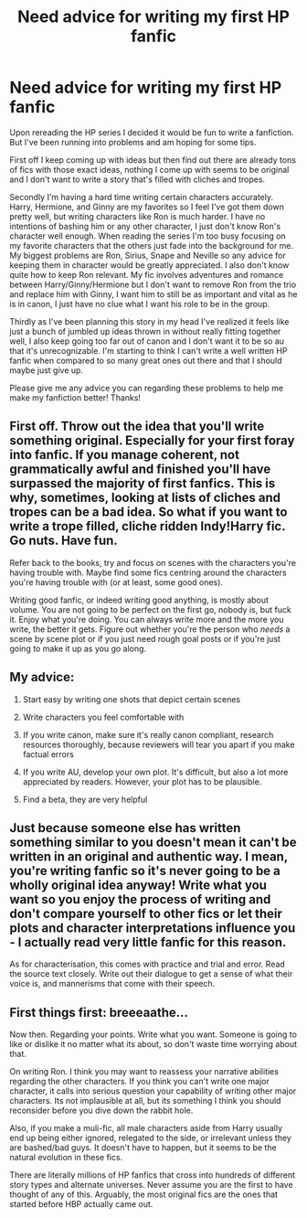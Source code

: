 #+TITLE: Need advice for writing my first HP fanfic

* Need advice for writing my first HP fanfic
:PROPERTIES:
:Score: 1
:DateUnix: 1531699766.0
:DateShort: 2018-Jul-16
:FlairText: Discussion
:END:
Upon rereading the HP series I decided it would be fun to write a fanfiction. But I've been running into problems and am hoping for some tips.

First off I keep coming up with ideas but then find out there are already tons of fics with those exact ideas, nothing I come up with seems to be original and I don't want to write a story that's filled with cliches and tropes.

Secondly I'm having a hard time writing certain characters accurately. Harry, Hermione, and Ginny are my favorites so I feel I've got them down pretty well, but writing characters like Ron is much harder. I have no intentions of bashing him or any other character, I just don't know Ron's character well enough. When reading the series I'm too busy focusing on my favorite characters that the others just fade into the background for me. My biggest problems are Ron, Sirius, Snape and Neville so any advice for keeping them in character would be greatly appreciated. I also don't know quite how to keep Ron relevant. My fic involves adventures and romance between Harry/Ginny/Hermione but I don't want to remove Ron from the trio and replace him with Ginny, I want him to still be as important and vital as he is in canon, I just have no clue what I want his role to be in the group.

Thirdly as I've been planning this story in my head I've realized it feels like just a bunch of jumbled up ideas thrown in without really fitting together well, I also keep going too far out of canon and I don't want it to be so au that it's unrecognizable. I'm starting to think I can't write a well written HP fanfic when compared to so many great ones out there and that I should maybe just give up.

Please give me any advice you can regarding these problems to help me make my fanfiction better! Thanks!


** First off. Throw out the idea that you'll write something original. Especially for your first foray into fanfic. If you manage coherent, not grammatically awful and finished you'll have surpassed the majority of first fanfics. This is why, sometimes, looking at lists of cliches and tropes can be a bad idea. So what if you want to write a trope filled, cliche ridden Indy!Harry fic. Go nuts. Have fun.

Refer back to the books, try and focus on scenes with the characters you're having trouble with. Maybe find some fics centring around the characters you're having trouble with (or at least, some good ones).

Writing good fanfic, or indeed writing good anything, is mostly about volume. You are not going to be perfect on the first go, nobody is, but fuck it. Enjoy what you're doing. You can always write more and the more you write, the better it gets. Figure out whether you're the person who /needs/ a scene by scene plot or if you just need rough goal posts or if you're just going to make it up as you go along.
:PROPERTIES:
:Author: SerCoat
:Score: 7
:DateUnix: 1531745450.0
:DateShort: 2018-Jul-16
:END:


** My advice:

1) Start easy by writing one shots that depict certain scenes

2) Write characters you feel comfortable with

3) If you write canon, make sure it's really canon compliant, research resources thoroughly, because reviewers will tear you apart if you make factual errors

4) If you write AU, develop your own plot. It's difficult, but also a lot more appreciated by readers. However, your plot has to be plausible.

5) Find a beta, they are very helpful
:PROPERTIES:
:Author: InquisitorCOC
:Score: 4
:DateUnix: 1531756602.0
:DateShort: 2018-Jul-16
:END:


** Just because someone else has written something similar to you doesn't mean it can't be written in an original and authentic way. I mean, you're writing fanfic so it's never going to be a wholly original idea anyway! Write what you want so you enjoy the process of writing and don't compare yourself to other fics or let their plots and character interpretations influence you - I actually read very little fanfic for this reason.

As for characterisation, this comes with practice and trial and error. Read the source text closely. Write out their dialogue to get a sense of what their voice is, and mannerisms that come with their speech.
:PROPERTIES:
:Author: FloreatCastellum
:Score: 3
:DateUnix: 1531745465.0
:DateShort: 2018-Jul-16
:END:


** First things first: breeeaathe...

Now then. Regarding your points. Write what you want. Someone is going to like or dislike it no matter what its about, so don't waste time worrying about that.

On writing Ron. I think you may want to reassess your narrative abilities regarding the other characters. If you think you can't write one major character, it calls into serious question your capability of writing other major characters. Its not implausible at all, but its something I think you should reconsider before you dive down the rabbit hole.

Also, if you make a muli-fic, all male characters aside from Harry usually end up being either ignored, relegated to the side, or irrelevant unless they are bashed/bad guys. It doesn't have to happen, but it seems to be the natural evolution in these fics.

There are literally millions of HP fanfics that cross into hundreds of different story types and alternate universes. Never assume you are the first to have thought of any of this. Arguably, the most original fics are the ones that started before HBP actually came out.
:PROPERTIES:
:Author: XeshTrill
:Score: 2
:DateUnix: 1531748948.0
:DateShort: 2018-Jul-16
:END:
